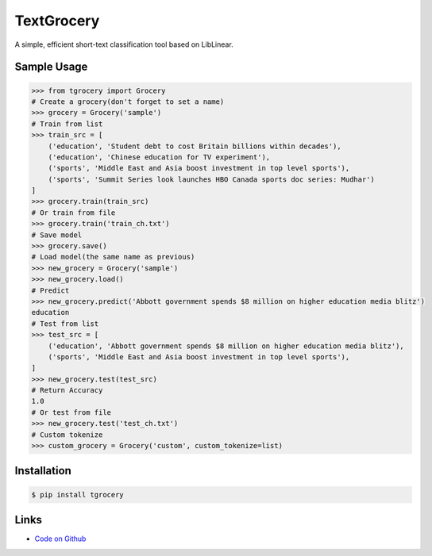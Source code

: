 TextGrocery
-----------

A simple, efficient short-text classification tool based on LibLinear.

Sample Usage
````````````
.. code:: python

    >>> from tgrocery import Grocery
    # Create a grocery(don't forget to set a name)
    >>> grocery = Grocery('sample')
    # Train from list
    >>> train_src = [
        ('education', 'Student debt to cost Britain billions within decades'),
        ('education', 'Chinese education for TV experiment'),
        ('sports', 'Middle East and Asia boost investment in top level sports'),
        ('sports', 'Summit Series look launches HBO Canada sports doc series: Mudhar')
    ]
    >>> grocery.train(train_src)
    # Or train from file
    >>> grocery.train('train_ch.txt')
    # Save model
    >>> grocery.save()
    # Load model(the same name as previous)
    >>> new_grocery = Grocery('sample')
    >>> new_grocery.load()
    # Predict
    >>> new_grocery.predict('Abbott government spends $8 million on higher education media blitz')
    education
    # Test from list
    >>> test_src = [
        ('education', 'Abbott government spends $8 million on higher education media blitz'),
        ('sports', 'Middle East and Asia boost investment in top level sports'),
    ]
    >>> new_grocery.test(test_src)
    # Return Accuracy
    1.0
    # Or test from file
    >>> new_grocery.test('test_ch.txt')
    # Custom tokenize
    >>> custom_grocery = Grocery('custom', custom_tokenize=list)

Installation
````````````
.. code:: bash

    $ pip install tgrocery

Links
`````

* `Code on Github <https://github.com/2shou/TextGrocery>`_